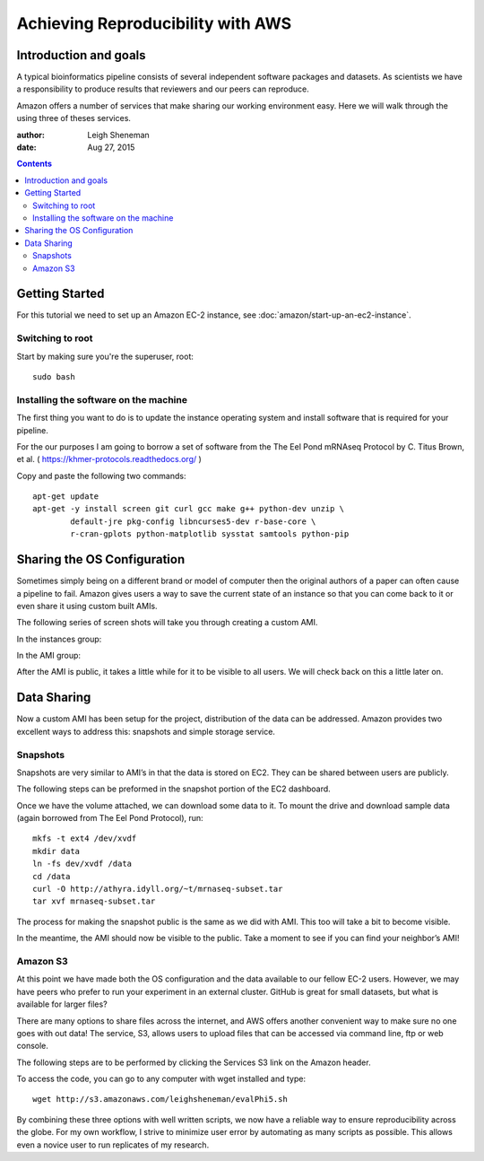 ==================================
Achieving Reproducibility with AWS
==================================

Introduction and goals
======================
A typical bioinformatics pipeline consists of several independent software packages and datasets. As scientists we have a responsibility to produce results that reviewers and our peers can reproduce.

Amazon offers a number of services that make sharing our working environment easy. Here we will walk through the using three of theses services.

:author: Leigh Sheneman
:date: Aug 27, 2015

.. contents::

Getting Started
===============
For this tutorial we need to set up an Amazon EC-2 instance, see :doc:`amazon/start-up-an-ec2-instance`. 

Switching to root
~~~~~~~~~~~~~~~~~

Start by making sure you're the superuser, root::

   sudo bash

Installing the software on the machine
~~~~~~~~~~~~~~~~~~~~~~~~~~~~~~~~~~~~~~

The first thing you want to do is to update the instance operating system and install software that is required for your pipeline. 

For the our purposes I am going to borrow a set of software from the The Eel Pond mRNAseq Protocol by C. Titus Brown, et al. ( https://khmer-protocols.readthedocs.org/ )

Copy and paste the following two commands::

   apt-get update
   apt-get -y install screen git curl gcc make g++ python-dev unzip \
           default-jre pkg-config libncurses5-dev r-base-core \
           r-cran-gplots python-matplotlib sysstat samtools python-pip


Sharing the OS Configuration
============================

Sometimes simply being on a different brand or model of computer then the original authors of a paper can often cause a pipeline to fail. Amazon gives users a way to save the current state of an instance so that you can come back to it or even share it using custom built AMIs.

The following series of screen shots will take you through creating a custom AMI.

In the instances group:

.. image:: images/create-image.png
   :width: 50%


.. image:: images/ami-create-image.png
   :width: 50%

In the AMI group:

.. image:: images/ami-tab-permissions.png
   :width: 50%


.. image:: images/ami-permissions.png
   :width: 50%

After the AMI is public, it takes a little while for it to be visible to all users. We will check back on this a little later on.

Data Sharing
============

Now a custom AMI has been setup for the project, distribution of the data can be addressed. Amazon provides two excellent ways to address this: snapshots and simple storage service.


Snapshots
~~~~~~~~~

Snapshots are very similar to AMI’s in that the data is stored on EC2. They can be shared between users are publicly. 

The following steps can be preformed in the snapshot portion of the EC2 dashboard.


.. image:: images/create-volume.png
   :width: 50%

.. image:: images/name-volume.png
   :width: 50%

.. image:: images/attach-volume.png
   :width: 50%

Once we have the volume attached, we can download some data to it. To mount the drive and download sample data (again borrowed from The Eel Pond Protocol), run:: 

	mkfs -t ext4 /dev/xvdf
	mkdir data
	ln -fs dev/xvdf /data
	cd /data
	curl -O http://athyra.idyll.org/~t/mrnaseq-subset.tar
	tar xvf mrnaseq-subset.tar

.. image:: images/snapshot.png
   :width: 50%

The process for making the snapshot public is the same as we did with AMI. This too will take a bit to become visible. 

In the meantime, the AMI should now be visible to the public. Take a moment to see if you can find your neighbor’s AMI! 


Amazon S3
~~~~~~~~~

At this point we have made both the OS configuration and the data available to our fellow EC-2 users. However, we may have peers who prefer to run your experiment in an external cluster. GitHub is great for small datasets, but what is available for larger files?

There are many options to share files across the internet, and AWS offers another convenient way to make sure no one goes with out data! The service, S3, allows users to upload files that can be accessed via command line, ftp or web console. 

The following steps are to be performed by clicking the Services  S3 link on the Amazon header.

.. image:: images/name-bucket.png
   :width: 50%

.. image:: images/s3-bucket-permissions.png
   :width: 50%

.. image:: images/s3-upload.png
   :width: 50%

.. image:: images/s3-permissions.png
   :width: 50%

To access the code, you can go to any computer with wget installed and type::

	wget http://s3.amazonaws.com/leighsheneman/evalPhi5.sh

By combining these three options with well written scripts, we now have a reliable way to ensure reproducibility across the globe. For my own workflow, I strive to minimize user error by automating as many scripts as possible. This allows even a novice user to run replicates of my research. 

